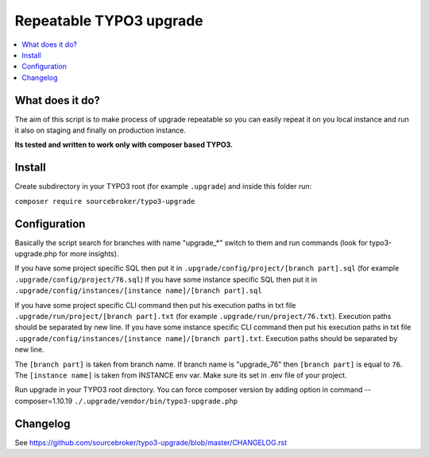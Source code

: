 Repeatable TYPO3 upgrade
########################

  .. image:: https://poser.pugx.org/sourcebroker/typo3-upgrade/v/unstable
    :target: https://packagist.org/packages/sourcebroker/typo3-upgrade

  .. image:: https://poser.pugx.org/sourcebroker/typo3-upgrade/license
    :target: https://packagist.org/packages/sourcebroker/typo3-upgrade

.. contents:: :local:


What does it do?
****************

The aim of this script is to make process of upgrade repeatable so you can easily repeat it on you local instance and
run it also on staging and finally on production instance.

**Its tested and written to work only with composer based TYPO3.**

Install
*******

Create subdirectory in your TYPO3 root (for example ``.upgrade``) and inside this folder run:

``composer require sourcebroker/typo3-upgrade``

Configuration
*************

Basically the script search for branches with name "upgrade_*" switch to them and run commands (look for typo3-upgrade.php
for more insights).

If you have some project specific SQL then put it in ``.upgrade/config/project/[branch part].sql`` (for example ``.upgrade/config/project/76.sql``)
If you have some instance specific SQL then put it in ``.upgrade/config/instances/[instance name]/[branch part].sql``

If you have some project specific CLI command then put his execution paths in txt file ``.upgrade/run/project/[branch part].txt`` (for example ``.upgrade/run/project/76.txt``). Execution paths should be separated by new line.
If you have some instance specific CLI command then put his execution paths in txt file ``.upgrade/config/instances/[instance name]/[branch part].txt``. Execution paths should be separated by new line.

The ``[branch part]`` is taken from branch name. If branch name is "upgrade_76" then ``[branch part]`` is equal to ``76``.
The ``[instance name]`` is taken from INSTANCE env var. Make sure its set in .env file of your project.

Run upgrade in your TYPO3 root directory. You can force composer version by adding option in command --composer=1.10.19
``./.upgrade/vendor/bin/typo3-upgrade.php``

Changelog
*********

See https://github.com/sourcebroker/typo3-upgrade/blob/master/CHANGELOG.rst

